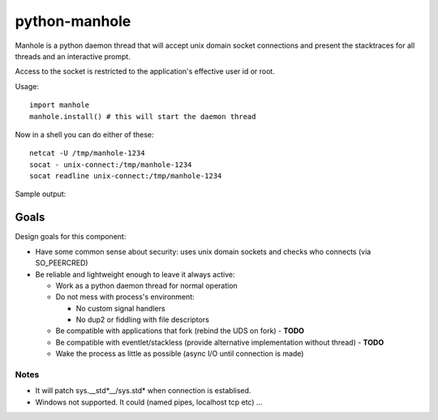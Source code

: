 ===========================
       python-manhole
===========================

Manhole is a python daemon thread that will accept unix domain socket connections and present the 
stacktraces for all threads and an interactive prompt.

Access to the socket is restricted to the application's effective user id or root.

Usage::

    import manhole
    manhole.install() # this will start the daemon thread
    
Now in a shell you can do either of these::

    netcat -U /tmp/manhole-1234
    socat - unix-connect:/tmp/manhole-1234
    socat readline unix-connect:/tmp/manhole-1234
    
Sample output::



Goals
=====

Design goals for this component:

* Have some common sense about security: uses unix domain sockets and checks who connects (via SO_PEERCRED)
* Be reliable and lightweight enough to leave it always active:
  
  * Work as a python daemon thread for normal operation
  * Do not mess with process's environment:
  
    * No custom signal handlers
    * No dup2 or fiddling with file descriptors
  
  * Be compatible with applications that fork (rebind the UDS on fork) - **TODO**
  * Be compatible with eventlet/stackless (provide alternative implementation without thread) - **TODO**
  * Wake the process as little as possible (async I/O until connection is made)
  

Notes
-----

* It will patch sys.__std\*__/sys.std\* when connection is establised.
* Windows not supported. It could (named pipes, localhost tcp etc) ...
